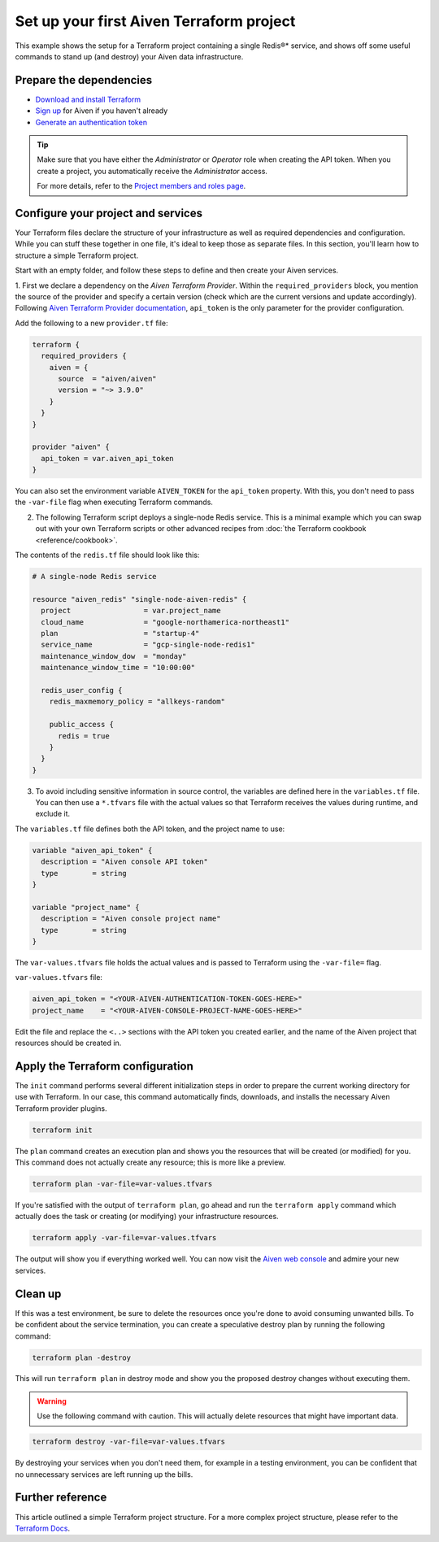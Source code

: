 Set up your first Aiven Terraform project
=========================================

This example shows the setup for a Terraform project containing a single Redis®* service, and shows off some useful commands to stand up (and destroy) your Aiven data infrastructure.

Prepare the dependencies 
''''''''''''''''''''''''
- `Download and install Terraform <https://www.terraform.io/downloads>`_
- `Sign up <https://console.aiven.io/signup?utm_source=github&utm_medium=organic&utm_campaign=devportal&utm_content=repo>`_ for Aiven if you haven't already
- `Generate an authentication token <https://docs.aiven.io/docs/platform/howto/create_authentication_token.html>`_

.. Tip::

    Make sure that you have either the *Administrator* or *Operator* role when creating the API token. When you create a project, you automatically receive the *Administrator* access.

    For more details, refer to the `Project members and roles page <https://docs.aiven.io/docs/platform/concepts/projects_accounts_access.html#project-members-and-roles>`_.

Configure your project and services
'''''''''''''''''''''''''''''''''''

Your Terraform files declare the structure of your infrastructure as well as required dependencies and configuration. While you can stuff these together in one file, it's ideal to keep those as separate files.
In this section, you'll learn how to structure a simple Terraform project. 

Start with an empty folder, and follow these steps to define and then create your Aiven services.

1. First we declare a dependency on the *Aiven Terraform Provider*. Within the ``required_providers`` block, you mention the source of the provider and specify a certain version (check which are the current versions and update accordingly).
Following `Aiven Terraform Provider documentation <https://registry.terraform.io/providers/aiven/aiven/latest/docs>`_, ``api_token`` is the only parameter for the provider configuration.

Add the following to a new ``provider.tf`` file:

.. code:: terraform

   terraform {
     required_providers {
       aiven = {
         source  = "aiven/aiven"
         version = "~> 3.9.0"
       }
     }
   }
   
   provider "aiven" {
     api_token = var.aiven_api_token
   }
   
You can also set the environment variable ``AIVEN_TOKEN`` for the ``api_token`` property. With this, you don't need to pass the ``-var-file`` flag when executing Terraform commands.
 
2.  The following Terraform script deploys a single-node Redis service. This is a minimal example which you can swap out with your own Terraform scripts or other advanced recipes from :doc:`the Terraform cookbook <reference/cookbook>`.

The contents of the ``redis.tf`` file should look like this:

.. code:: terraform

    # A single-node Redis service
    
    resource "aiven_redis" "single-node-aiven-redis" {
      project                 = var.project_name
      cloud_name              = "google-northamerica-northeast1"
      plan                    = "startup-4"
      service_name            = "gcp-single-node-redis1"
      maintenance_window_dow  = "monday"
      maintenance_window_time = "10:00:00"
    
      redis_user_config {
        redis_maxmemory_policy = "allkeys-random"
    
        public_access {
          redis = true
        }
      }
    }
    
    
3. To avoid including sensitive information in source control, the variables are defined here in the ``variables.tf`` file. You can then use a ``*.tfvars`` file with the actual values so that Terraform receives the values during runtime, and exclude it.

The ``variables.tf`` file defines both the API token, and the project name to use:

.. code:: terraform

   variable "aiven_api_token" {
     description = "Aiven console API token"
     type        = string
   }
   
   variable "project_name" {
     description = "Aiven console project name"
     type        = string
   }
   
   
The ``var-values.tfvars`` file holds the actual values and is passed to Terraform using the ``-var-file=`` flag.

``var-values.tfvars`` file:

.. code:: terraform

   aiven_api_token = "<YOUR-AIVEN-AUTHENTICATION-TOKEN-GOES-HERE>"
   project_name    = "<YOUR-AIVEN-CONSOLE-PROJECT-NAME-GOES-HERE>"
   
Edit the file and replace the ``<..>`` sections with the API token you created earlier, and the name of the Aiven project that resources should be created in.


Apply the Terraform configuration
'''''''''''''''''''''''''''''''''


The ``init`` command performs several different initialization steps in order to prepare the current working directory for use with Terraform. In our case, this command automatically finds, downloads, and installs the necessary Aiven Terraform provider plugins.

.. code:: bash

   terraform init 

The ``plan`` command creates an execution plan and shows you the resources that will be created (or modified) for you. This command does not actually create any resource; this is more like a preview.

.. code:: bash

   terraform plan -var-file=var-values.tfvars

If you're satisfied with the output of ``terraform plan``, go ahead and run the ``terraform apply`` command which actually does the task or creating (or modifying) your infrastructure resources. 

.. code:: bash

   terraform apply -var-file=var-values.tfvars

The output will show you if everything worked well. You can now visit the `Aiven web console <https://console.aiven.io>`_ and admire your new services.

Clean up
''''''''

If this was a test environment, be sure to delete the resources once you're done to avoid consuming unwanted bills. To be confident about the service termination, you can create a speculative destroy plan by running the following command:

.. code:: bash

   terraform plan -destroy

This will run ``terraform plan`` in destroy mode and show you the proposed destroy changes without executing them.

.. warning::

   Use the following command with caution. This will actually delete resources that might have important data.

.. code:: bash

   terraform destroy -var-file=var-values.tfvars

By destroying your services when you don't need them, for example in a testing environment, you can be confident that no unnecessary services are left running up the bills.

Further reference
'''''''''''''''''

This article outlined a simple Terraform project structure. For a more complex project structure, please refer to the `Terraform Docs <https://www.terraform.io/language/modules/develop/structure>`_. 
